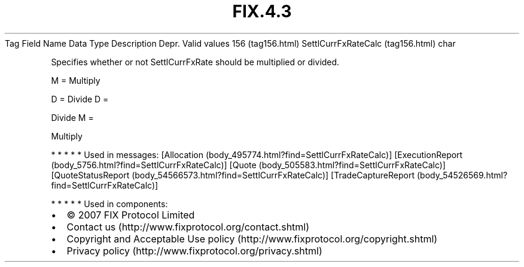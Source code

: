 .TH FIX.4.3 "" "" "Tag #156"
Tag
Field Name
Data Type
Description
Depr.
Valid values
156 (tag156.html)
SettlCurrFxRateCalc (tag156.html)
char
.PP
Specifies whether or not SettlCurrFxRate should be multiplied or
divided.
.PP
M = Multiply
.PP
D = Divide
D
=
.PP
Divide
M
=
.PP
Multiply
.PP
   *   *   *   *   *
Used in messages:
[Allocation (body_495774.html?find=SettlCurrFxRateCalc)]
[ExecutionReport (body_5756.html?find=SettlCurrFxRateCalc)]
[Quote (body_505583.html?find=SettlCurrFxRateCalc)]
[QuoteStatusReport (body_54566573.html?find=SettlCurrFxRateCalc)]
[TradeCaptureReport (body_54526569.html?find=SettlCurrFxRateCalc)]
.PP
   *   *   *   *   *
Used in components:

.PD 0
.P
.PD

.PP
.PP
.IP \[bu] 2
© 2007 FIX Protocol Limited
.IP \[bu] 2
Contact us (http://www.fixprotocol.org/contact.shtml)
.IP \[bu] 2
Copyright and Acceptable Use policy (http://www.fixprotocol.org/copyright.shtml)
.IP \[bu] 2
Privacy policy (http://www.fixprotocol.org/privacy.shtml)
